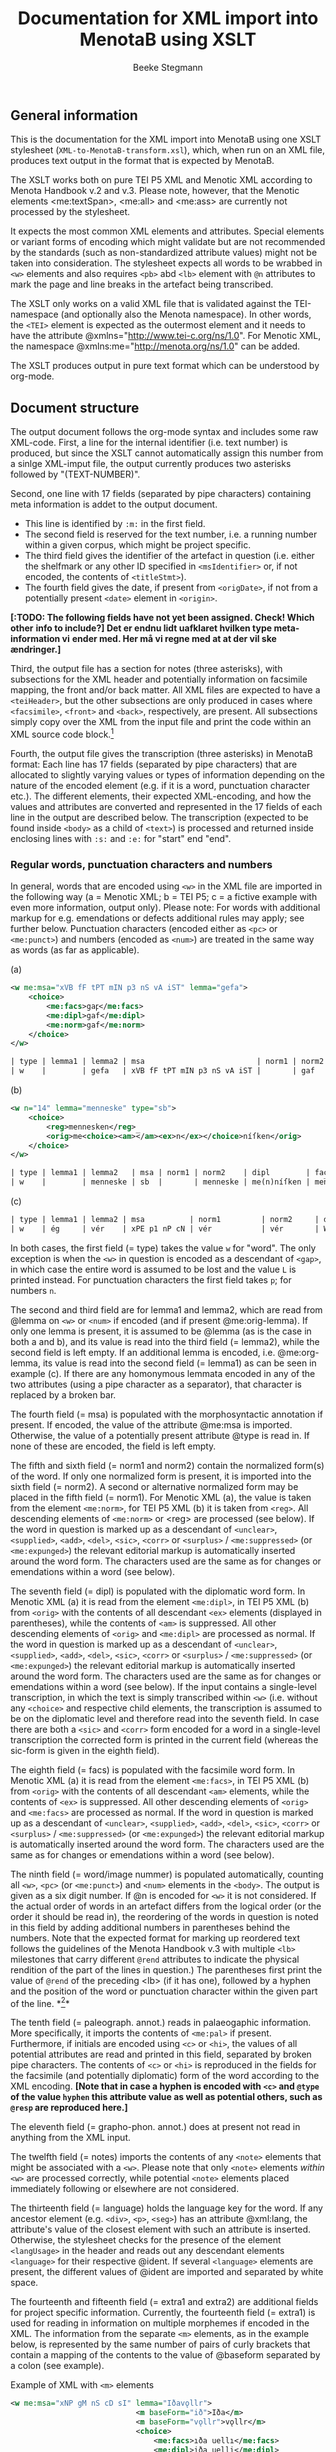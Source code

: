 #+TITLE: Documentation for XML import into MenotaB using XSLT
#+AUTHOR: Beeke Stegmann 
#+OPTIONS: toc:t
#+LANGUAGE: english
#+LATEX_HEADER: \cohead{{\scshape Documentation for XML import into MenotaB using XSLT}}
#  #+DATE: \today{}
** General information
This is the documentation for the XML import into MenotaB using one XSLT
stylesheet (=XML-to-MenotaB-transform.xsl=), which, when run on an XML
file, produces text output in the format that is expected by MenotaB.

The XSLT works both on pure TEI P5 XML and Menotic XML according to
Menota Handbook v.2 and v.3. 
Please note, however, that the Menotic elements <me:textSpan>, <me:all> 
and <me:ass> are currently not processed by the stylesheet.

It expects the most common XML elements and attributes. Special elements
or variant forms of encoding which might validate but are not
recommended by the standards (such as non-standardized attribute values)
might not be taken into consideration.
The stylesheet expects all words to be wrabbed in =<w>= elements
and also requires =<pb>= abd =<lb>= element with =@n= attributes
to mark the page and line breaks in the artefact being transcribed.

The XSLT only works on a valid XML file that is validated against the
TEI-namespace (and optionally also the Menota namespace). In other
words, the =<TEI>= element is expected as the outermost element and it
needs to have the attribute @xmlns="[[http://www.tei-c.org/ns/1.0]]".
For Menotic XML, the namespace @xmlns:me="[[http://menota.org/ns/1.0]]"
can be added.

The XSLT produces output in pure text format which can be understood by
org-mode.

** Document structure
The output document follows the org-mode syntax and includes some raw
XML-code. First, a line for the internal identifier (i.e. text number)
is produced, but since the XSLT cannot automatically assign this number 
from a sinlge XML-imput file, the output currently produces two asterisks
followed by "(TEXT-NUMBER)".


Second, one line with 17 fields (separated by pipe characters)
containing meta information is addet to the output document.

 - This line is identified by =:m:= in the first field.
 - The second field is reserved for the text number, i.e. a running number 
   within a given corpus, which might be project specific.
 - The third field gives the identifier of the artefact in question
   (i.e. either the shelfmark or any other ID specified in
   =<msIdentifier>= or, if not encoded, the contents of =<titleStmt>=).
 - The fourth field gives the date, if present from =<origDate>=, if not
   from a potentially present =<date>= element in =<origin>=.

*[:TODO: The following fields have not yet been assigned. Check! Which other*
*info to include?] Det er endnu lidt uafklaret hvilken type meta-information vi*
*ender med. Her må vi regne med at at der vil ske ændringer.]*

Third, the output file has a section for notes (three asterisks), with
subsections for the XML header and potentially information on facsimile mapping,
the front and/or back matter. All XML files are expected to have a
=<teiHeader>=, but the other subsections are only produced in cases where
=<facsimile>=, =<front>= and =<back>=, respectively, are present. All
subsections simply copy over the XML from the input file and print the code
within an XML source code block.[fn:: Currently the transformation adds some
unnecessary attributes here if the Menota schema is used.]

Fourth, the output file gives the transcription (three asterisks) in
MenotaB format: Each line has 17 fields (separated by pipe characters)
that are allocated to slightly varying values or types of information
depending on the nature of the encoded element (e.g. if it is a word,
punctuation character etc.). The different elements, their expected
XML-encoding, and how the values and attributes are converted and
represented in the 17 fields of each line in the output are described
below. The transcription (expected to be found inside =<body>= as a
child of =<text>=) is processed and returned inside enclosing lines with
=:s:= and =:e:= for "start" end "end".


*** Regular words, punctuation characters and numbers
In general, words that are encoded using =<w>= in the XML file are
imported in the following way (a = Menotic XML; b = TEI P5; c = a
fictive example with even more information, output only). Please note:
For words with additional markup for e.g. emendations or defects
additional rules may apply; see further below. Punctuation characters
(encoded either as =<pc>= or =<me:punct>=) and numbers (encoded as
=<num>=) are treated in the same way as words (as far as applicable).

#+CAPTION: (a)
#+BEGIN_SRC xml
    <w me:msa="xVB fF tPT mIN p3 nS vA iST" lemma="gefa">
        <choice>
            <me:facs>gaꝼ</me:facs>
            <me:dipl>gaf</me:dipl>
            <me:norm>gaf</me:norm>
        </choice>
    </w>
#+END_SRC

#+BEGIN_SRC orgmode
    | type | lemma1 | lemma2 | msa                         | norm1 | norm2 | dipl | facs | word/image nummer | palaeogr. annot. | graphophon. annot. | notes | language | extra1 | extra2 | spacing? | position in source |
    | w    |        | gefa   | xVB fF tPT mIN p3 nS vA iST |       | gaf   | gaf  | gaꝼ  |            000001 |                  |                    |       |          |        |        |          | 168r-01            |
#+END_SRC


#+CAPTION: (b)
#+BEGIN_SRC xml
    <w n="14" lemma="menneske" type="sb">
        <choice>
            <reg>mennesken</reg>
            <orig>me<choice><am>̅</am><ex>n</ex></choice>níſken</orig>
        </choice>
    </w>
#+END_SRC

#+BEGIN_SRC orgmode
    | type | lemma1 | lemma2   | msa | norm1 | norm2    | dipl        | facs     | word/image nummer | palaeogr. annot. | grapho-phon. annot. | notes | language | extra1 | extra2 | spacing? | position in source |
    | w    |        | menneske | sb  |       | menneske | me(n)níſken | men̅íſken |            000023 |                  |                     |       |          |        |        |          | 023ra-10           |
#+END_SRC


#+CAPTION: (c)
#+BEGIN_SRC orgmode
    | type | lemma1 | lemma2 | msa          | norm1         | norm2     | dipl  | facs | word/image nummer | palaeogr. annot. | grapho-phon. annot. | notes | language | extra1 | extra2 | spacing? | position in source |
    | w    | ég     | vér    | xPE p1 nP cN | vér           | vér       | W(ær) | W͛   |            000001 |                  | {W:v}{͛:[ér,ǽr]}    |       | oic      |        |        | =        |            168-01  |
#+END_SRC

In both cases, the first field (= type) takes the value =w= for "word".
The only exception is when the =<w>= in question is encoded as a
descendant of =<gap>=, in which case the entire word is assumed to be
lost and the value =L= is printed instead. For punctuation characters
the first field takes =p=; for numbers =n=.

The second and third field are for lemma1 and lemma2, which are read
from @lemma on =<w>= or =<num>= if encoded (and if present
@me:orig-lemma). If only one lemma is present, it is assumed to be
@lemma (as is the case in both a and b), and its value is read into the
third field (= lemma2), while the second field is left empty. If an
additional lemma is encoded, i.e. @me:org-lemma, its value is read into
the second field (= lemma1) as can be seen in example (c). If there are
any homonymous lemmata encoded in any of the two attributes (using a
pipe character as a separator), that character is replaced by a broken
bar.

The fourth field (= msa) is populated with the morphosyntactic
annotation if present. If encoded, the value of the attribute @me:msa is
imported. Otherwise, the value of a potentially present attribute @type
is read in. If none of these are encoded, the field is left empty.

The fifth and sixth field (= norm1 and norm2) contain the normalized
form(s) of the word. If only one normalized form is present, it is
imported into the sixth field (= norm2). A second or alternative
normalized form may be placed in the fifth field (= norm1). For Menotic
XML (a), the value is taken from the element =<me:norm>=, for TEI P5 XML
(b) it is taken from =<reg>=. All descending elements of =<me:norm>= or
<reg> are processed (see below). If the word in question is marked up as
a descendant of =<unclear>=, =<supplied>=, =<add>=, =<del>=, =<sic>=,
=<corr>= or =<surplus>= / =<me:suppressed>= (or =<me:expunged>=) the
relevant editorial markup is automatically inserted around the word
form. The characters used are the same as for changes or emendations
within a word (see below).

The seventh field (= dipl) is populated with the diplomatic word form.
In Menotic XML (a) it is read from the element =<me:dipl>=, in TEI P5
XML (b) from =<orig>= with the contents of all descendant =<ex>=
elements (displayed in parentheses), while the contents of =<am>= is
suppressed. All other descending elements of =<orig>= and =<me:dipl>=
are processed as normal. If the word in question is marked up as a
descendant of =<unclear>=, =<supplied>=, =<add>=, =<del>=, =<sic>=,
=<corr>= or =<surplus>= / =<me:suppressed>= (or =<me:expunged>=) the
relevant editorial markup is automatically inserted around the word
form. The characters used are the same as for changes or emendations
within a word (see below). If the input contains a single-level
transcription, in which the text is simply transcribed within =<w>=
(i.e. without any =<choice>= and respective child elements, the
transcription is assumed to be on the diplomatic level and therefore
read into the seventh field. In case there are both a =<sic>= and
=<corr>= form encoded for a word in a single-level transcription the
corrected form is printed in the current field (whereas the sic-form is
given in the eighth field).

The eighth field (= facs) is populated with the facsimile word form. In
Menotic XML (a) it is read from the element =<me:facs>=, in TEI P5 XML
(b) from =<orig>= with the contents of all descendant =<am>= elements,
while the contents of =<ex>= is suppressed. All other descending
elements of =<orig>= and =<me:facs>= are processed as normal. If the
word in question is marked up as a descendant of =<unclear>=,
=<supplied>=, =<add>=, =<del>=, =<sic>=, =<corr>= or
=<surplus>= / =<me:suppressed>= (or =<me:expunged>=) the relevant
editorial markup is automatically inserted around the word form. The
characters used are the same as for changes or emendations within a word
(see below).

The ninth field (= word/image nummer) is populated automatically, counting all
=<w>=, =<pc>= (or =<me:punct>=) and =<num>= elements in the =<body>=. The output
is given as a six digit number. If @n is encoded for =<w>= it is not
considered. If the actual order of words in an artefact differs from the
logical order (or the order it should be read in), the reordering of
the words in question is noted in this field by adding additional
numbers in parentheses behind the numbers. Note that the expected format for 
marking up reordered text follows the guidelines of the Menota Handbook v.3 with 
multiple =<lb>= milestones that carry different =@rend= attributes
to indicate the physical rendition of the part of the lines
in question.) The parentheses first print the value of =@rend= of 
the preceding <lb> (if it has one), followed by a hyphen and the 
position of the word or punctuation character within the given part 
of the line. *[fn:: Neither 
of these counts consider words spanning more than one line (e.g. at the end of 
a line) twice, i.e. in terms of images, but rather counts nodes in the XML file.
Later this is fixed by an elisp function which overwrites the erroneous numbers. 
ASK: husk også at ord, der indeholder et =<lb>= med =@rend= ikke får paranteserne
indlagt (fordi funktionen går på hele ord). Disse ord er dog markeret med en særlig
tegnkombination i transskriptionsfelterne, hvor =<lb>= elementet bliver
transformeret til broken pipe character + @rend + værdien af rend + broken pipe
 character i stedet for en enkel broken pipe character. ]*

The tenth field (= paleograph. annot.) reads in palaeogaphic
information. More specifically, it imports the contents of =<me:pal>= if
present. Furthermore, if initials are encoded using =<c>=
or =<hi>=, the values of all potential attributes are read and printed in this field,
separated by broken pipe characters. The contents of =<c>= or =<hi>= is 
reproduced in the fields for the facsimile (and potentially diplomatic)
form of the word according to the XML encoding.
*[Note that in case a hyphen is encoded with =<c>= and =@type= of the value =hyphen= this attribute value as well as potential others,
such as =@resp= are reproduced here.]*

The eleventh field (= grapho-phon. annot.) does at present not read in
anything from the XML input.

The twelfth field (= notes) imports the contents of any =<note>=
elements that might be associated with a =<w>=. Please note that only
=<note>= elements /within/ =<w>= are processed correctly, while
potential =<note>= elements placed immediately following or elsewhere
are not considered.

The thirteenth field (= language) holds the language key for the word.
If any ancestor element (e.g. =<div>=, =<p>=, =<seg>=) has an attribute
@xml:lang, the attribute's value of the closest element with such an
attribute is inserted. Otherwise, the stylesheet checks for the presence
of the element =<langUsage>= in the header and reads out any descendant
elements =<language>= for their respective @ident. If several
=<language>= elements are present, the different values of @ident are
imported and separated by white space.

The fourteenth and fifteenth field (= extra1 and extra2) are additional
fields for project specific information. Currently, the fourteenth field
(= extra1) is used for reading in information on multiple morphemes if
encoded in the XML. The information from the separate =<m>= elements, as
in the example below, is represented by the same number of pairs of
curly brackets that contain a mapping of the contents to the value of
@baseform separated by a colon (see example).


#+CAPTION: Example of XML with =<m>= elements
#+BEGIN_SRC xml
    <w me:msa="xNP gM nS cD sI" lemma="Iðavǫllr">
                                <m baseForm="ið">Iða</m>
                                <m baseForm="vǫllr">vǫllr</m>
                                <choice>
                                    <me:facs>ıða uellı</me:facs>
                                    <me:dipl>iða uelli</me:dipl>
                                    <me:norm>Iðavelli</me:norm>
                                </choice>
                            </w>
#+END_SRC

#+BEGIN_SRC orgmode
    | {ið:Iða}{vǫllr:vǫllr} |
#+END_SRC

In case of an additional attribute =@type= (e.g. with the value of
"prefix", "root" or "suffix"), this value is added at the end, separated
by another colon.

The sixteenth field (= spacing?) holds information on two (or more)
words, numbers or punctuation characters that are written together in
the original. If an element =<seg>= with an attribute =@type= and the
value =nb= or =enc= is present in the transcription enclosing the words
in question, the XSL stylesheet inserts equal signs or not-equal signs, respectively.
For the first word
of the segment either one equal sign or a non-equal sign is printed
 and an additional equal sign/non-equal sign for every following. E.g. if
three words are written together in the original and encoded in the XML
using =<seg>= with =@type= of the value =nb=, the output will show a single equal sign in the
sixteenth field of the first word, two equal signs in the sixteenth
field of the second word, and three equal signs in the respective field
for the third word.
*[Note: The number of equal signs (or non-equal signs) in case of three or more element is to be changed in the elisp handling in such a way that the last element of such a 
sequence always has two equal signs, while the intermediate ones can have more]*

The seventeenth and final field (= position in source) is automatically
populated with the information of both the page/folio and line
information of where the word is located based on the present encoding
of =<pb/>=, =<lb/>= and potentially =<cb/>= and the values of their
respective =@n=. Any markup for page breaks, line breaks or column
breaks found in editions (expected to be marked with @type="ed" or @ed)
are ignored.

For =<pb/>= =@n= is expected to contain a string of up to four
characters, i.e. usually a number of one to three digits
 combined with r or v for
/recto/ or /verso/; for =<lb/>= =@n= is expected to
contain a single number (no letters!) of a maximum of two digits; for
=<cb/>= the value of @n is expected to be a single letter. The output
format is =[0-9][0-9][0-9][rv]-[0-9][0-9]= for folio/page-leaf (e.g.
023r-09). In case the primary source is written in more than one column
and this in encoded in the XML using =<cb/>=, the letter of the column
is added to the end of the folio/page information (e.g. 023ra-07). If a
word is written on more than one line and this fact is encoded with a
=<lb/>= (and potentially also =<pb/>= or =<cb/>=) inside the =<w>= in
question, the seventeenth field also reads in the location of the second
and potentially further parts of the word. The format for the position
is always the same; the multiple elements are separated by an m-dash
(e.g. 123v-09---123v-10).

*** Page breaks, line breaks and column breaks (including hyphenation)
Markup for page breaks, line breaks, column breaks
 is treated differently depending on whether the milestone
elements =<pb>=, =<lb>= and =<cb>=, are found outside of words or
within. In the former case, the milestone elements are simply converted
into a line in the output as shown in the example.

#+CAPTION: Example of =<lb/>= in XML input (with its preceding =<pb/>= and =<cb/>=)
#+BEGIN_SRC xml
    <pb n="126r" type="ms"/><cb n="a"/>
    .....
    <lb n="15" type="ms" rend="3"/>
#+END_SRC

#+BEGIN_SRC orgmode
    | lm | 126ra-15 |  | 3 | | | | | | | | | | | | | |
#+END_SRC

The first field of that line holds the type designation:

-  =pm= for a page break found in a manuscript
-  =pe= for a page break in a relevant edition (expected to be specified
   with either @ed or @type="ed" if encoded)
-  =lm= for a line break in a manuscript
-  =le= for a line break in a relevant edition (expected to be specified
   with either @ed or @type="ed")
-  =cm= for a column break in a manuscript
-  =ce= for a column break in a relevant edition (expected to specified
   with either @ed or @type="ed")
-  =gb= for a gathering break in a manuscript
-  =hs= for a hand shift in a manuscript

The second field holds information about the place, i.e. the number of
the break in question. For =<pb/>= the number is read from its =@n=,
which is expected to contain a string of up to four characters, i.e.
usually a number of one to three digits combined with 'r' or 'v' for
 /recto/ or /verso/
for a page break in a manuscript or a number of up to four digits for a
page break in an edition. If a format with less numbers are encoded, the
stylesheet automatically prepends zeros to produce a string of four
characters. For =<cb/>= (if present) the number is a combination of the
preceding =<pb>= and its own =@n= attributes, the latter being expected
to contain a single letter. The four digits from the page break and the
letter from the column break are printed without any additional syntax
(e.g. "126ra"). For =<lb/>= the number is a combination of the preceding
=<pb>=, potentially =<cb>=, and its own =@n= attributes, the latter
being expected to contain a single number (no letters!) of a maximum of
two digits. The folio/page number (potentially including the column
number) and the line number are separated in the output by a hyphen if
the line break is found in a manuscript (e.g. 023r-09 or 023rb-10) and
by a dot if the line break is from an edition (e.g. 0126.12). Line
numbers below 10 are automatically rendered with a preceding zero. In
case line breaks, page breaks and potentially column breaks from both
the manuscript and an edition are encoded, only preceding milestone
elements of the same type are considered.

The third field reads in any value of a potentially present =@facs=
attribute (which is e.g. common for =<pb>= if there is a mapping to
facsimile images.

The fourth field reads in any value of a potentially present =@rend=
attribute, which is common for =<lb>= if the logical order of
the words does not agree with the physical order (in this case <lb>
is expected to be encoded for each part of the line, with the same 
value of =@n=, but the
multiple milestone elements are distinguished by a counting =@rend=).

The remaining fields of the output line are left empty.

If page breaks, line breaks or column breaks occur within a word the
exact location of the milestone element is retained by means of
inserting a double pipe character for page breaks in a manuscript and
double forward slashes (&dblsol;) for a page break in an edition; a single broken
pipe character for a line break in a manuscript and a single &fracsol; (⁄)
 for a line break in an edition; double closing parentheses for a 
column break in a manuscript and double opening
parentheses for a column break in an edition.
In case a line break element also has a =@rend= attribute, because the 
logical order differs from the physical, the stylesheet prints
a broken pipe character + '@rend' + the value of the rend-attribute +
a broken pipe character.
*[ This additional markup for =<lb>= in words with @rend is expected to be removed after handling the text in elisp, as the word/image number field 
will contain that information.]*  

In case of hyphenation at a line break the stylesheet simply reproduces
any hyphens that are marked up in the XML as present in the manuscript, 
i.e. not as supplied, without further markup. That is also the case
when the element =<lb/>= has a =@rend= with the value =hyphen= or when 
a hyphen is typed as such and additionally wrapped in =<c>= with a 
=@type= of the value =hyphen=. 
If a hyphen is supplied and wrapped in =<supplied>=, it is treated like
other supplied characters. If it is wrapped in =<me:punct>= (inside of a word) with a
=@type= of the value =supplied= it is treated in the same way as if it 
was wrapped in =<supplied>= the only difference being that potential information
about the reason for the supplement, i.e. =omitted= or =illegible= is expected
to be the value of =@subtype= instead of =@reason=.

*** Gathering boundaries, hand shift, gaps (when not indicating lost words), space and metamarks 
While metamarks are expected
to only occur outside of words, the markup for gaps, gathering breaks, space and
 hand shift is treated differently
depending on whether the milestone elements =<gb/>=, =<handShift/>=, =<gap/>= and
=<space/>= are found outside of words or within. In the former case, the
elements are simply converted into a line in the output (see example below). 
In the latter case, both a special character is
printed within the word to indicate the exact location (see below) and a line 
is produced preceding the word that contains the milestone element in order
to retain potential additional information from any present attributes. 

#+CAPTION: Example of XML with =<space/>= element
#+BEGIN_SRC xml
    <space extent="3" unit="lines" dim="vertical" resp="BS"/>
#+END_SRC

#+BEGIN_SRC orgmode
    | sp |  | 3_lines | vertical |  | BS | | | | | | | | | | | |
#+END_SRC

The first field of that line holds the type designation: Gathering
breaks are marked with =gb=, hand shifts with =hs=, space with =sp=, gap
with =ga= and metamarks with =mm=.

The second field contains an =X= if the element in question
occurs within a word. 

The third field holds different information depending on the element in
question:

-  For =<gb/>= the number is printed unchanged from the attribute =@n=
   (which is expected to be present).
-  For =<handShift/>= the ID of the new scribe is taken from the
   attribute =@new= (which is also expected).
-  For =<space>= and =<gap>= the second field holds information on the
   extent of the space or gap and its unit if encoded in the XML. The
   value for the extent is read from either =@quantity= or =@extent=,
   followed by the value of =@unit=, which is preceded by an underscore
   if present.
-  For =<metamark>=, the second field reads in the value of =@function=
   if present.

If the element in question is =<space>= the fourth field reads in the
value of any present =@dim= attribute (i.e. "horizontal" or "vertical").
For =<metamark>=, the value of any present =@target= attribute is
printed, and for =<gap>=, the value of =@reason=. For the other elements
this field is currently left blank.

The fifth field reads in information of any present =@rend= attribute
on =<metamark>= or =@agent= attribute on =<gap>=.

The sixth field gives the value of any present =@resp= attributes on
both =<gap>= and =<space>=, or =@ana= attribute on =<metamark>=.

The seventh field grabs any textual contents of =<metamark>= (on any level).

The eighth field retains information about potential descendant elements of 
=<metamark>=. In other words, if =<metamark>= holds child elements, this field
 prints for each contained element the element name followed by an underscore,
the name of a potential attribute or attributes, an equal sign and the value of
the attribute or attributes. Finally, the information on an individual 
element is closed by a broken pipe character. If a contained element
does not have any attribute, the stylesheet prints 
"_instant=false" for the non-existing attribute and its value.

The remaining fields are left empty.

*** Names
Words that are names receive an additional code line both in front and
after the line marked as "w". These two lines correspond to beginning and
end tags as in XML and are marked with =b= or =e=, respectively, in the
second field as shown in example (a):

#+CAPTION: (a)
#+BEGIN_SRC xml
    <persName type="forename">
        <w me:msa="xNP gM nS cN sI" lemma="Árni" me:lemma-orig="árni">
            <choice>
                <me:facs>arn<am>&bar;</am>æ</me:facs>
                <me:dipl>arn<ex>n</ex>æ</me:dipl>
                <me:norm>Árni</me:norm>
            </choice>
        </w>
    </persName>
#+END_SRC

#+BEGIN_SRC orgmode
    | PE | b    | AsvTho001 | forename        |      |      |         |    |        |        |                          |   |     |   |   |   |         |   |
    | w  | árni | Árni      | xNP gM nS cN sI | Árni | Árni | arn(n)æ | arn̅æ | 000036 | a2;æ2; | {a:[á,a]}{r:r}{n̅:n}{æ:I}   |   | oic |   |   |   | 168r-03 |   |
    | PE | e    | AsvTho001 | forename        |      |      |         |    |        |        |                          |   |     |   |   |   |         |   |
#+END_SRC

The beginning and end lines are structured in (almost) the same way,
taking into consideration the most common ways of marking up names in
XML. The stylesheet expects that when the plain =<name>= element is
used, it always has at least a =@type= attribute, since it cannot be
processed otherwise. If any naming elements are nested, beginning and
ending lines are only be inserted for the lowest level of naming elements.
In other words, an encoding such as the following (example (b) results in
 the below
code. Please note that any =<w>= that might be contained
in a higher level name element, but is not surrounded by a lower level
element that is comparable to the encoding of the other sibling =<w>=
elements, is treated as if it were not a name.

#+CAPTION: (b)
#+BEGIN_SRC xml
           <w lemma="frú" me:msa="xNC gF nS cN sI">
                <choice>
                    <me:facs></me:facs>
                    <me:dipl>fru</me:dipl>
                    <me:norm>frú</me:norm>
                </choice>
            </w>
    <name type="person" key="HalJon001">
        <persName type="forename">
            <w lemma="hallbera" me:msa="xNP gF nS cG sI">
                <choice>
                    <me:facs></me:facs>
                    <me:dipl>Hallb<ex>er</ex>a</me:dipl>
                    <me:norm>Hallbera</me:norm>
                </choice>
            </w>
        </persName>
        <w lemma="abbadís" me:msa="xNC gF nS cN sI">
            <choice>
                <me:facs></me:facs>
                <me:dipl>abbadis</me:dipl>
                <me:norm>abbadís</me:norm>
            </choice>
        </w>
        <addName type="patronym">
            <w lemma="Jónsdóttir" me:msa="xNC gF nS cN sI">
                <choice>
                    <me:facs></me:facs>
                    <me:dipl>jonsd<ex>ottir</ex></me:dipl>
                    <me:norm>Jónsdóttir</me:norm>
                </choice>
            </w>
        </persName>
    </name>
#+END_SRC

#+BEGIN_SRC orgmode
| w  | frú        |           | xNC gF nS cN sI |     | frú             | fru          |   | 000003 |   |   |   | oic |   |   |   | 003r-02 |   |
| PE | b          | HalJon001 | forename        | np1 | →HalJon001/3-02 |              |   |        |   |   |   |     |   |   |   |      |   |
| w  | hallbera   |           | xNP gF nS cG sI |     | Hallbera        | halb(er)a    |   | 000004 |   |   |   | oic |   |   |   | 003r-02 |   |
| PE | e          | HalJon001 | forename        | np1 |                 |              |   |        |   |   |   |     |   |   |   |      |   |
| w  | abbadís    |           | xNC gF nS cN sI |     | abbadís         | abbadis      |   | 000005 |   |   |   | oic |   |   |   | 003r-02 |   |
| PE | b          | HalJon001 | patronym        | np2 | #HalJon001/3-02 |              |   |        |   |   |   |     |   |   |   |      |   |
| w  | Jónsdóttir |           | xNC gF nS cN sI |     | Jónsdóttir      | jonsd(ottir) |   | 000006 |   |   |   | oic |   |   |   | 003r-02 |   |
| PE | e          | HalJon001 | patronym        | np2 |                 |              |   |        |   |   |   |     |   |   |   |      |   |
#+END_SRC


The first field holds the type designation (the same for beg. and end).
For the elements =<persName>=, =<forename>=, =<surname>=, =<addName>=,
=<roleName>=, =<nameLink>= and =<name>= with @type="name", the type is
given as =PE= (for Personal Name). For the elements =<placeName>= or
=<name>= with @type="place", =PL= is printed, and finally for =<name>=
with @type="org" or "organization" =OR= is inserted.

The second field holds =b= in the beginning line to mark the start of a
name and =e= in the end line.

The third field takes the ID or a reference to an authority file if such
information is encoded. The stylesheet reads in the value of potential
=@ref/@me:ref= or =@key/me:key=. If no key or reference is encoded on
the element in question, XSLT checks if a potential ancestor naming
element carries such information, and inserts it. If not, the field is
left empty.

The fourth field reads in additional information on the type of name if
it is a personal name. Depending on the encoding of the XML, the
information is either directly read from the element name (e.g.
=<forename>=, =<surname>=) or from attributes (e.g. =@type=,
=@subtype=). For place names and other names, no additional information
is expected.

The fifth field is used to indicate when a name consists of several
parts (as in example (b). If the individual name parts are nested inside
a common naming element (=<name>=, =<persName>= or =<placeName>=), the
stylesheet inserts automatically information of where the individual
parts are placed within the common ancestor element as =np1= (= name
part 1), =np2=, =np3= or =np4=.

The following fields are currently not used and are not populated by the
stylesheet. The sixth field will probably be used for references in case
of multi-part names, in order to be able to point from one part to the
other with a (more or less) unique identifier. The example shows a 
pointer in a prelimiary format. *[:TODO: Is this inserted
in EMACS using LISP? ASK sørger for at det sker fra elisp.]*

*** Divisions, heads, segments, paragraphs, line groups and verse lines
The structural elements =<div>=, =<head>=, =<seg>=, =<p>=, =<lg>= and
=<l>= are transformed into beginning and ending lines surrounding the
transcribed text (similar to the markup for names) as shown in the example.

#+CAPTION: Example of =<div>= in XML input
#+BEGIN_SRC xml
    <div n="2.2" type="chapter" subtype="subchapter">
    ....
    </div>
#+END_SRC

#+BEGIN_SRC orgmode
    | d | b | 3 | 2.2 | chapter | subchapter | | | | | | | | | | | |
    ....
    | d | e | 3 |     |         |            | | | | | | | | | | | |
#+END_SRC

The first field is occupied by the type designation, i.e. =d= for
=<div>=, =h= for =<head>=, =s= for =<seg>=, =pa= for =<p>=, =lg= for
=<lg>= and =l= for =<l>=.

The second field contains either =b= to mark a beginning line or =e= for
the end.

The third field holds an internal counter, giving the position of the
element in question in =<body>= (only counting elements of the same name
as self). This internal counter is repeated in the ending line.

The fourth field of a beginning line reads in the value of any present
=@n= attribute. The end line does not repeat this information. For
=<div>= elements the value of =@n= is expected to agree with the =@n= of
the relevant =<msItem>= in the =<msDesc>= part of the header.

The fifth field of a beginning line reads in the value of any present
=@type= attribute. The end line does not repeat this information.

The sixth field of a beginning line reads in the value of any present
=@subtype= attribute. The end line does not repeat this information.

The seventh field of a beginning line reads in the value of any present
=@xml:id= attribute. The end line does not repeat this information.

The eighth field of a beginning line reads in the value of any present
=@rend= attribute. The end line does not repeat this information.

The ninth field of a beginning line reads in the value of any present =@met=
attribute (e.g. on =<l>=). The end line does not repeat this information.

The tenth field of a beginning line reads in the contents of the element
if it contains text that is not further marked up by means of =<w>=,
=<pc>= or =<me:punct>=. The end line does not repeat this information.

The remaining fields are currently left empty.

*** Additions, deletions, supplied, suppressed/surplus, unclear word, quotes and forme work
Elements that mark editorial or scribal changes or emendation and are not
found within words in the XML but rather surrounding words are
transformed into beginning and end lines surrounding the transcribed
text (similar to the markup for names and structural markup). In
addition to that, the word forms in question receive additional
editorial mark-up on all transcriptional levels. If such elements occur
within words, they are converted to the relevant
editorial mark-up (see below) in addition to a single preceding line
that follows the structure of an opening line, but takes =X= in the 
second field.

#+CAPTION: Example of =<supplied>= in XML input
#+BEGIN_SRC xml
    <supplied reason="omitted" resp="FinJon">
    ....
    </supplied>
#+END_SRC

#+BEGIN_SRC orgmode
    | su | b | 15 |  | omitted | FinJon | | | | | | | | | | | |
    ....
    | su | e | 15 |  |         |        | | | | | | | | | | | | 
#+END_SRC

The first field of both the beginning and end line is occupied by the
type designation, i.e. =ad= for =<add>=, =de= for =<del>=, =su= for
=<supplied>=, =uc= for =<unclear>=, =sd= for =<me:suppressed>=,
=<surplus>= (as well as the older element =<me:expunged>=), =q= for
=<quote>=, =<q>= and =fw= for =<fw>=.

The second field contains either =b= to mark a beginning line or =e= for
the end. If the markup in question occurs within a word, this field
takes =X=.

The third field holds an internal counter, giving the position of the
element in question in =<body>= (only counting elements of the same name
as self). This internal counter is repeated in the end line.

The fourth field of a beginning line reads in the value of any present
=@type= attribute. The end line does not repeat this information.

The fifth field of a beginning line reads in the value of any present
=@reason= attribute. The end line does not repeat this information.

The sixth field of a beginning line reads in the value of any present
=@resp= attribute. The end line does not repeat this information.

The seventh field of a beginning line reads in the value of any present
=@hand= attribute. The end line does not repeat this information.

The eighth field of a beginning line reads in the value of any present
=@rend= attribute. The end line does not repeat this information.

The ninth field of a beginning line reads in the value of any present
=@place= attribute. The end line does not repeat this information.

The ninth field of a beginning line reads in the value of any present
=@agent= attribute. The end line does not repeat this information.

The ninth field of a beginning line reads in the value of any present
=@source= attribute. The end line does not repeat this information.

The remaining fields are currently left empty.

*** Editorial markup for parts of words or inside of words

Where editorial mark-up occurs within words (or applies to punctuation
characters), e.g. to mark individual letters as unclear, added or
deleted, this information is retained. On the one hande, the information
is reproduced on the transcriptional level and in the same place within
the word where it is found in the XML input, by means of special characters. 
Moreover, in order to account for additional information that might be encoded 
in the form of attributes, an extra line is inserted infront of the 
line for the word (just like the beginning line for editorial markup that
applies to several words, but this line is marked with an
=X= in the second field instead of =b= or =e=; see above). 
*[ Note: the plan was to only insert such an additional line, if the element in question has additional attributes. However, currently such a line is inserted in all cases, but 
 if it is empty, it can be removed in elisp.]*

Parts of words that are marked with =<unclear>= are rendered within
curly brackets.

Parts of words that are marked with =<supplied>= are rendered either
inside of wide pointy brackets (if the reason is stated as
@reason="omitted") or inside of square brackets (if the reason is stated
as @reason="illegible"). If no reason is stated, it is assumed to be
"omitted".

Parts of words that are marked with =<add>= are rendered with various
superscript or sublinear slashes depending on the specified place of the
addition:

- @place="margin": ⸍ ⸌
- @place="margin-right: ⸍ ⸌⸌
- @place="margin-left": ⸍⸍ ⸌
- @place="margin-top": ⸌⸌ ⸍⸍
- @place="margin-bot": ⸍⸍ ⸌⸌
- @place="above" or @place="supralinear": ⸌ ⸍
- @place="below" or @place="infralinear": ⸝ ⸜
- @place="inline" or @place="interlinear": ⸜ ⸝

If no placement is indicated with a suitable attribute, by default the
markup for supralinear additions is inserted: ⸌ ⸍.

Words or parts of words that are marked with =<sic>= are rendered with a
preceding exclamation mark and a following upside-down exclamation mark.

Words or parts of words that are marked with =<corr>= are rendered with
a asterisk preceding the entire word.

Parts of words that are marked with =<del>= are rendered inside of
vertical bars with quills turning inwards (⸠ ⸡).

Parts of words that are marked with =<surplus>=, =<me:suppressed>= (or
the older =<me:expunged>=) are rendered inside of vertical bars with
quills facing outwards (⸡ ⸠).

When the milestone element =<gap>= occurs within a 
word, this is indicated by a Euro sign (€).  

When the milestone element  =<space>= occurs within a word, this is 
indicated by a paragraph sign (§).

When the milestone element =<gb>= occurs within a word, this is
indicated by a pound sign (£).

When the milestone element =<handShift>= occurs within a word, 
this is indicated by an at-sign (@).

Parts of words that are marked as abbreviations using =<am>=  are
printed without further markup on the facsimile level (= facs).
If an entire word is marked as abbreviated using =<abbr>=, the word is printed 
inside round parentheses on the facsimile level. For
Menotic XML, the word form is taken from =<me:facs>=, for TEI P5 XML the
form is taken from =<orig>=. In the latter case, any part of a word
marked with =<am>= (or an entire form marked as =<abbr>=) is suppressed on 
the diplomatic level in the output (= dipl).

Parts of words that are marked as expansions using =<ex>= or entire words
that are marked as expanded using =<expan>= are rendered
within parentheses on the diplomatic level (= dipl). For Menotic XML,
the word form is taken from =<me:dipl>=, for TEI P5 XML the form is
taken from =<orig>=. In the latter case, any part of a word that is
marked with =<ex>= (an entire form marked as =<expan>=) is suppressed 
on the facsimile level in the output (= facs). Please note: The import
script does not expect the elements =<ex>= and =<expan>= to occur
inside the same word, but either or.
 

** COMMENT Ekstra spørgsmål
 - “l” (fra <l>) skal blive vist som begyndeles/end-tags. Det var forkert i
   notater-filen. [ASK retter i notater-filen]

 - XSLT stylesheet'et kan ikke indsætte tekstnummer efter de to '**'. I stedet
   indsætter det en foreløbig markør, nemlig "(TEXT-NUMBER)", som senere skal
   korrigeres fra elisp
